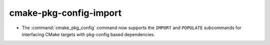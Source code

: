 cmake-pkg-config-import
-----------------------

* The :command:`cmake_pkg_config` command now supports the ``IMPORT`` and
  ``POPULATE`` subcommands for interfacing CMake targets with pkg-config based
  dependencies.

